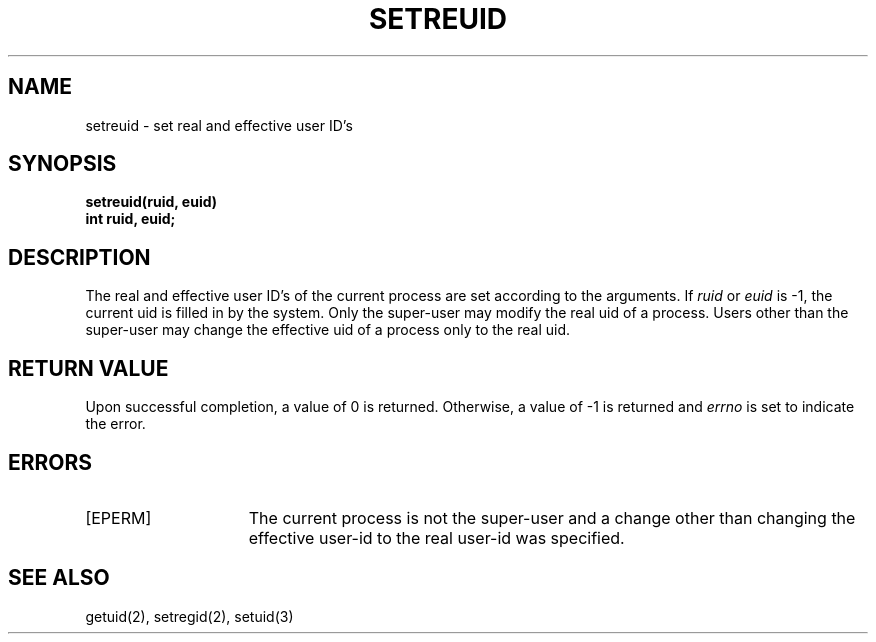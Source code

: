 .\" Copyright (c) 1980 Regents of the University of California.
.\" All rights reserved.  The Berkeley software License Agreement
.\" specifies the terms and conditions for redistribution.
.\"
.\"	@(#)setreuid.2	5.1 (Berkeley) 05/09/85
.\"
.TH SETREUID 2 "12 February 1983"
.UC 4
.SH NAME
setreuid \- set real and effective user ID's
.SH SYNOPSIS
.ft B
.nf
setreuid(ruid, euid)
int ruid, euid;
.fi
.ft R
.SH DESCRIPTION
The real and effective user ID's of the
current process are set according to the arguments.
If
.I ruid
or 
.I euid
is \-1, the current uid is filled in by the system.
Only the super-user may modify the real uid of
a process.  Users other than the super-user may
change the effective uid of a process only to the
real uid.
.SH "RETURN VALUE
Upon successful completion, a value of 0 is returned.  Otherwise,
a value of \-1 is returned and \fIerrno\fP is set to indicate the error.
.SH "ERRORS
.TP 15
[EPERM]
The current process is not the super-user and a change
other than changing the effective user-id to the real user-id
was specified.
.SH "SEE ALSO"
getuid(2), setregid(2), setuid(3)

